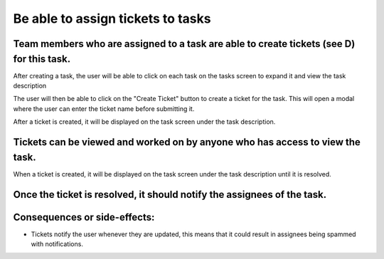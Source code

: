 Be able to assign tickets to tasks
==================================

Team members who are assigned to a task are able to create tickets (see D) for this task.
--------------------------------------------------------------------------------------------

After creating a task, the user will be able to click on each task on the tasks screen to expand it and view the task description

.. image:: ../images/req4/sec1/image1.png
    :width: 600px
    :align: center
    :alt: Image of the task screen with an expanded task

The user will then be able to click on the "Create Ticket" button to create a ticket for the task. 
This will open a modal where the user can enter the ticket name before submitting it.

.. image:: ../images/req4/sec1/image2.png
    :width: 600px
    :align: center
    :alt: Image of the task screen with an expanded task and the create ticket modal

After a ticket is created, it will be displayed on the task screen under the task description.

Tickets can be viewed and worked on by anyone who has access to view the task.
------------------------------------------------------------------------------

When a ticket is created, it will be displayed on the task screen under the task description until it is resolved.

Once the ticket is resolved, it should notify the assignees of the task.
-------------------------------------------------------------------------

Consequences or side-effects: 
-----------------------------

- Tickets notify the user whenever they are updated, this means that it could result in assignees being spammed with notifications.